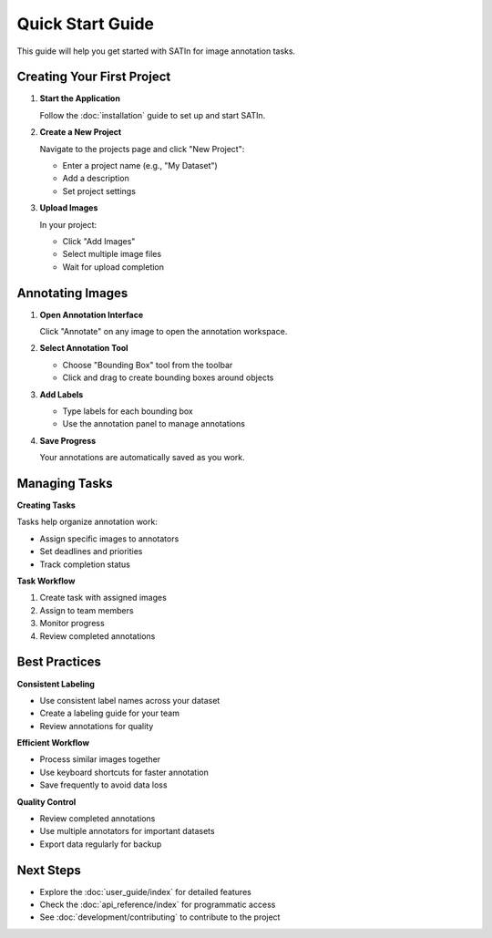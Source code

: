 Quick Start Guide
=================

This guide will help you get started with SATIn for image annotation tasks.

Creating Your First Project
---------------------------

1. **Start the Application**

   Follow the :doc:`installation` guide to set up and start SATIn.

2. **Create a New Project**

   Navigate to the projects page and click "New Project":

   - Enter a project name (e.g., "My Dataset")
   - Add a description
   - Set project settings

3. **Upload Images**

   In your project:

   - Click "Add Images"
   - Select multiple image files
   - Wait for upload completion

Annotating Images
----------------

1. **Open Annotation Interface**

   Click "Annotate" on any image to open the annotation workspace.

2. **Select Annotation Tool**

   - Choose "Bounding Box" tool from the toolbar
   - Click and drag to create bounding boxes around objects

3. **Add Labels**

   - Type labels for each bounding box
   - Use the annotation panel to manage annotations

4. **Save Progress**

   Your annotations are automatically saved as you work.

Managing Tasks
--------------

**Creating Tasks**

Tasks help organize annotation work:

- Assign specific images to annotators
- Set deadlines and priorities
- Track completion status

**Task Workflow**

1. Create task with assigned images
2. Assign to team members
3. Monitor progress
4. Review completed annotations

Best Practices
--------------

**Consistent Labeling**

- Use consistent label names across your dataset
- Create a labeling guide for your team
- Review annotations for quality

**Efficient Workflow**

- Process similar images together
- Use keyboard shortcuts for faster annotation
- Save frequently to avoid data loss

**Quality Control**

- Review completed annotations
- Use multiple annotators for important datasets
- Export data regularly for backup

Next Steps
----------

- Explore the :doc:`user_guide/index` for detailed features
- Check the :doc:`api_reference/index` for programmatic access
- See :doc:`development/contributing` to contribute to the project
